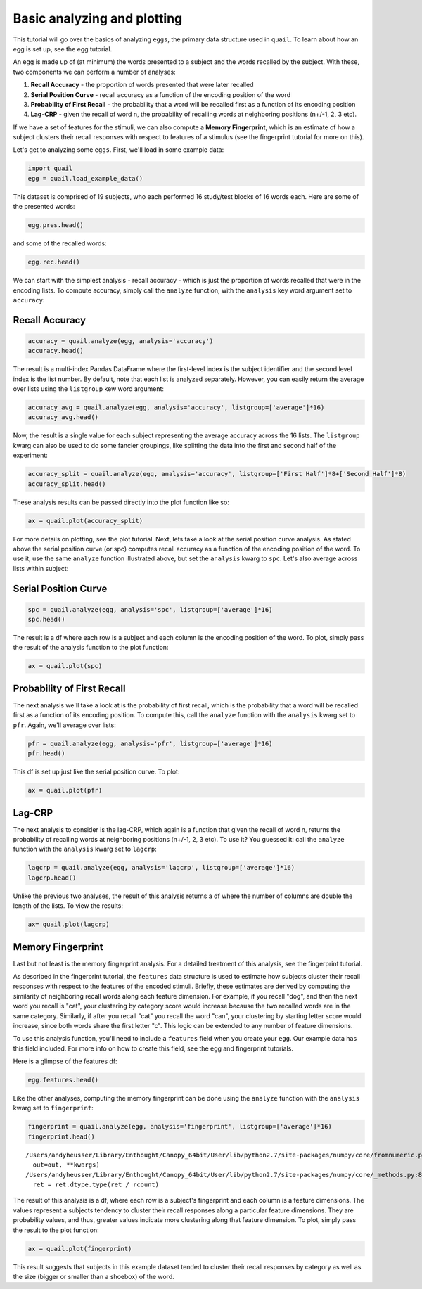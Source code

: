 
Basic analyzing and plotting
============================

This tutorial will go over the basics of analyzing ``eggs``, the primary
data structure used in ``quail``. To learn about how an egg is set up,
see the egg tutorial.

An egg is made up of (at minimum) the words presented to a subject and
the words recalled by the subject. With these, two components we can
perform a number of analyses:

1. **Recall Accuracy** - the proportion of words presented that were
   later recalled
2. **Serial Position Curve** - recall accuracy as a function of the
   encoding position of the word
3. **Probability of First Recall** - the probability that a word will be
   recalled first as a function of its encoding position
4. **Lag-CRP** - given the recall of word n, the probability of
   recalling words at neighboring positions (n+/-1, 2, 3 etc).

If we have a set of features for the stimuli, we can also compute a
**Memory Fingerprint**, which is an estimate of how a subject clusters
their recall responses with respect to features of a stimulus (see the
fingerprint tutorial for more on this).

Let's get to analyzing some ``eggs``. First, we'll load in some example
data:

.. code:: ipython2

    import quail
    egg = quail.load_example_data()

This dataset is comprised of 19 subjects, who each performed 16
study/test blocks of 16 words each. Here are some of the presented
words:

.. code:: ipython2

    egg.pres.head()




.. raw:: html

    <div>
    <table border="1" class="dataframe">
      <thead>
        <tr style="text-align: right;">
          <th></th>
          <th></th>
          <th>0</th>
          <th>1</th>
          <th>2</th>
          <th>3</th>
          <th>4</th>
          <th>5</th>
          <th>6</th>
          <th>7</th>
          <th>8</th>
          <th>9</th>
          <th>10</th>
          <th>11</th>
          <th>12</th>
          <th>13</th>
          <th>14</th>
          <th>15</th>
        </tr>
        <tr>
          <th>Subject</th>
          <th>List</th>
          <th></th>
          <th></th>
          <th></th>
          <th></th>
          <th></th>
          <th></th>
          <th></th>
          <th></th>
          <th></th>
          <th></th>
          <th></th>
          <th></th>
          <th></th>
          <th></th>
          <th></th>
          <th></th>
        </tr>
      </thead>
      <tbody>
        <tr>
          <th rowspan="5" valign="top">0</th>
          <th>0</th>
          <td>HARMONICA</td>
          <td>UKULELE</td>
          <td>COTTONWOOD</td>
          <td>BLENDER</td>
          <td>CUP</td>
          <td>JUMPER</td>
          <td>MIXER</td>
          <td>ROBE</td>
          <td>OAK</td>
          <td>COLANDER</td>
          <td>SPRUCE</td>
          <td>SHIRT</td>
          <td>MARIMBA</td>
          <td>BELT</td>
          <td>BANJO</td>
          <td>EVERGREEN</td>
        </tr>
        <tr>
          <th>1</th>
          <td>LARVA</td>
          <td>WILLOW</td>
          <td>GUITAR</td>
          <td>FINGER</td>
          <td>XYLOPHONE</td>
          <td>POPLAR</td>
          <td>HAND</td>
          <td>SCORPION</td>
          <td>ANKLE</td>
          <td>MONARCH</td>
          <td>EUCALYPTUS</td>
          <td>ASH</td>
          <td>ACCORDION</td>
          <td>BONGOS</td>
          <td>LIP</td>
          <td>WORM</td>
        </tr>
        <tr>
          <th>2</th>
          <td>BARN</td>
          <td>HIPPOPOTAMUS</td>
          <td>KNUCKLE</td>
          <td>DONKEY</td>
          <td>DOG</td>
          <td>KITCHEN</td>
          <td>PETUNIA</td>
          <td>CARNATION</td>
          <td>ROSE</td>
          <td>GAZEBO</td>
          <td>TIGER</td>
          <td>HEART</td>
          <td>ALCOVE</td>
          <td>FACE</td>
          <td>EAR</td>
          <td>TULIP</td>
        </tr>
        <tr>
          <th>3</th>
          <td>CAMISOLE</td>
          <td>FURNACE</td>
          <td>ARTICHOKE</td>
          <td>IRAN</td>
          <td>EGYPT</td>
          <td>CHIMNEY</td>
          <td>CUBA</td>
          <td>POTATO</td>
          <td>LOBBY</td>
          <td>SPINACH</td>
          <td>GARLIC</td>
          <td>GERMANY</td>
          <td>CLOSET</td>
          <td>BLOUSE</td>
          <td>JACKET</td>
          <td>SUIT</td>
        </tr>
        <tr>
          <th>4</th>
          <td>OVEN</td>
          <td>TRUMPET</td>
          <td>MONTREAL</td>
          <td>PARIS</td>
          <td>TUBA</td>
          <td>ARMS</td>
          <td>STOMACH</td>
          <td>PELVIS</td>
          <td>THERMOMETER</td>
          <td>BROILER</td>
          <td>HIP</td>
          <td>ROME</td>
          <td>DALLAS</td>
          <td>MUG</td>
          <td>TAMBOURINE</td>
          <td>PICCOLO</td>
        </tr>
      </tbody>
    </table>
    </div>



and some of the recalled words:

.. code:: ipython2

    egg.rec.head()




.. raw:: html

    <div>
    <table border="1" class="dataframe">
      <thead>
        <tr style="text-align: right;">
          <th></th>
          <th></th>
          <th>0</th>
          <th>1</th>
          <th>2</th>
          <th>3</th>
          <th>4</th>
          <th>5</th>
          <th>6</th>
          <th>7</th>
          <th>8</th>
          <th>9</th>
          <th>10</th>
          <th>11</th>
          <th>12</th>
          <th>13</th>
          <th>14</th>
          <th>15</th>
          <th>16</th>
          <th>17</th>
          <th>18</th>
          <th>19</th>
        </tr>
        <tr>
          <th>Subject</th>
          <th>List</th>
          <th></th>
          <th></th>
          <th></th>
          <th></th>
          <th></th>
          <th></th>
          <th></th>
          <th></th>
          <th></th>
          <th></th>
          <th></th>
          <th></th>
          <th></th>
          <th></th>
          <th></th>
          <th></th>
          <th></th>
          <th></th>
          <th></th>
          <th></th>
        </tr>
      </thead>
      <tbody>
        <tr>
          <th rowspan="5" valign="top">0</th>
          <th>0</th>
          <td>EVERGREEN</td>
          <td>COTTONWOOD</td>
          <td>MARIMBA</td>
          <td>CUP</td>
          <td>MIXER</td>
          <td>BELT</td>
          <td>UKULELE</td>
          <td>HARMONICA</td>
          <td>MIXER</td>
          <td>None</td>
          <td>None</td>
          <td>None</td>
          <td>NaN</td>
          <td>NaN</td>
          <td>NaN</td>
          <td>NaN</td>
          <td>NaN</td>
          <td>NaN</td>
          <td>NaN</td>
          <td>NaN</td>
        </tr>
        <tr>
          <th>1</th>
          <td>XYLOPHONE</td>
          <td>LARVA</td>
          <td>WILLOW</td>
          <td>EUCALYPTUS</td>
          <td>BONGOS</td>
          <td>None</td>
          <td>None</td>
          <td>None</td>
          <td>None</td>
          <td>None</td>
          <td>None</td>
          <td>None</td>
          <td>NaN</td>
          <td>NaN</td>
          <td>NaN</td>
          <td>NaN</td>
          <td>NaN</td>
          <td>NaN</td>
          <td>NaN</td>
          <td>NaN</td>
        </tr>
        <tr>
          <th>2</th>
          <td>BARN</td>
          <td>HIPPOPOTAMUS</td>
          <td>ALCOVE</td>
          <td>TULIP</td>
          <td>ROSE</td>
          <td>CHRYSANTHEMUM</td>
          <td>TIGER</td>
          <td>FACE</td>
          <td>EAR</td>
          <td>HEART</td>
          <td>None</td>
          <td>None</td>
          <td>NaN</td>
          <td>NaN</td>
          <td>NaN</td>
          <td>NaN</td>
          <td>NaN</td>
          <td>NaN</td>
          <td>NaN</td>
          <td>NaN</td>
        </tr>
        <tr>
          <th>3</th>
          <td>BLOUSE</td>
          <td>CAMISOLE</td>
          <td>JACKET</td>
          <td>SUIT</td>
          <td>LOBBY</td>
          <td>KITCHEN</td>
          <td>FURNACE</td>
          <td>EGYPT</td>
          <td>IRAN</td>
          <td>GERMANY</td>
          <td>SPINACH</td>
          <td>POTATO</td>
          <td>NaN</td>
          <td>NaN</td>
          <td>NaN</td>
          <td>NaN</td>
          <td>NaN</td>
          <td>NaN</td>
          <td>NaN</td>
          <td>NaN</td>
        </tr>
        <tr>
          <th>4</th>
          <td>PICCOLO</td>
          <td>MIAMI</td>
          <td>PELVIS</td>
          <td>HIP</td>
          <td>STOMACH</td>
          <td>THERMOMETER</td>
          <td>MONTREAL</td>
          <td>ROME</td>
          <td>PARIS</td>
          <td>None</td>
          <td>None</td>
          <td>None</td>
          <td>NaN</td>
          <td>NaN</td>
          <td>NaN</td>
          <td>NaN</td>
          <td>NaN</td>
          <td>NaN</td>
          <td>NaN</td>
          <td>NaN</td>
        </tr>
      </tbody>
    </table>
    </div>



We can start with the simplest analysis - recall accuracy - which is
just the proportion of words recalled that were in the encoding lists.
To compute accuracy, simply call the ``analyze`` function, with the
``analysis`` key word argument set to ``accuracy``:

Recall Accuracy
---------------

.. code:: ipython2

    accuracy = quail.analyze(egg, analysis='accuracy')
    accuracy.head()




.. raw:: html

    <div>
    <table border="1" class="dataframe">
      <thead>
        <tr style="text-align: right;">
          <th></th>
          <th></th>
          <th>0</th>
        </tr>
        <tr>
          <th>Subject</th>
          <th>List</th>
          <th></th>
        </tr>
      </thead>
      <tbody>
        <tr>
          <th rowspan="5" valign="top">0</th>
          <th>0</th>
          <td>0.533333</td>
        </tr>
        <tr>
          <th>1</th>
          <td>0.333333</td>
        </tr>
        <tr>
          <th>2</th>
          <td>0.600000</td>
        </tr>
        <tr>
          <th>3</th>
          <td>0.733333</td>
        </tr>
        <tr>
          <th>4</th>
          <td>0.533333</td>
        </tr>
      </tbody>
    </table>
    </div>



The result is a multi-index Pandas DataFrame where the first-level index
is the subject identifier and the second level index is the list number.
By default, note that each list is analyzed separately. However, you can
easily return the average over lists using the ``listgroup`` kew word
argument:

.. code:: ipython2

    accuracy_avg = quail.analyze(egg, analysis='accuracy', listgroup=['average']*16)
    accuracy_avg.head()




.. raw:: html

    <div>
    <table border="1" class="dataframe">
      <thead>
        <tr style="text-align: right;">
          <th></th>
          <th></th>
          <th>0</th>
        </tr>
        <tr>
          <th>Subject</th>
          <th>List</th>
          <th></th>
        </tr>
      </thead>
      <tbody>
        <tr>
          <th>0</th>
          <th>average</th>
          <td>0.495833</td>
        </tr>
        <tr>
          <th>1</th>
          <th>average</th>
          <td>0.933333</td>
        </tr>
        <tr>
          <th>2</th>
          <th>average</th>
          <td>0.587500</td>
        </tr>
        <tr>
          <th>3</th>
          <th>average</th>
          <td>0.500000</td>
        </tr>
        <tr>
          <th>4</th>
          <th>average</th>
          <td>0.529167</td>
        </tr>
      </tbody>
    </table>
    </div>



Now, the result is a single value for each subject representing the
average accuracy across the 16 lists. The ``listgroup`` kwarg can also
be used to do some fancier groupings, like splitting the data into the
first and second half of the experiment:

.. code:: ipython2

    accuracy_split = quail.analyze(egg, analysis='accuracy', listgroup=['First Half']*8+['Second Half']*8)
    accuracy_split.head()




.. raw:: html

    <div>
    <table border="1" class="dataframe">
      <thead>
        <tr style="text-align: right;">
          <th></th>
          <th></th>
          <th>0</th>
        </tr>
        <tr>
          <th>Subject</th>
          <th>List</th>
          <th></th>
        </tr>
      </thead>
      <tbody>
        <tr>
          <th rowspan="2" valign="top">0</th>
          <th>Second Half</th>
          <td>0.475000</td>
        </tr>
        <tr>
          <th>First Half</th>
          <td>0.516667</td>
        </tr>
        <tr>
          <th rowspan="2" valign="top">1</th>
          <th>Second Half</th>
          <td>0.950000</td>
        </tr>
        <tr>
          <th>First Half</th>
          <td>0.916667</td>
        </tr>
        <tr>
          <th>2</th>
          <th>Second Half</th>
          <td>0.508333</td>
        </tr>
      </tbody>
    </table>
    </div>



These analysis results can be passed directly into the plot function
like so:

.. code:: ipython2

    ax = quail.plot(accuracy_split)



.. image:: basic_analyze_and_plot_files/basic_analyze_and_plot_14_0.png


For more details on plotting, see the plot tutorial. Next, lets take a
look at the serial position curve analysis. As stated above the serial
position curve (or spc) computes recall accuracy as a function of the
encoding position of the word. To use it, use the same ``analyze``
function illustrated above, but set the ``analysis`` kwarg to ``spc``.
Let's also average across lists within subject:

Serial Position Curve
---------------------

.. code:: ipython2

    spc = quail.analyze(egg, analysis='spc', listgroup=['average']*16)
    spc.head()




.. raw:: html

    <div>
    <table border="1" class="dataframe">
      <thead>
        <tr style="text-align: right;">
          <th></th>
          <th></th>
          <th>0</th>
          <th>1</th>
          <th>2</th>
          <th>3</th>
          <th>4</th>
          <th>5</th>
          <th>6</th>
          <th>7</th>
          <th>8</th>
          <th>9</th>
          <th>10</th>
          <th>11</th>
          <th>12</th>
          <th>13</th>
          <th>14</th>
          <th>15</th>
          <th>16</th>
          <th>17</th>
          <th>18</th>
          <th>19</th>
        </tr>
        <tr>
          <th>Subject</th>
          <th>List</th>
          <th></th>
          <th></th>
          <th></th>
          <th></th>
          <th></th>
          <th></th>
          <th></th>
          <th></th>
          <th></th>
          <th></th>
          <th></th>
          <th></th>
          <th></th>
          <th></th>
          <th></th>
          <th></th>
          <th></th>
          <th></th>
          <th></th>
          <th></th>
        </tr>
      </thead>
      <tbody>
        <tr>
          <th>0</th>
          <th>average</th>
          <td>0.7500</td>
          <td>0.6875</td>
          <td>0.3125</td>
          <td>0.3750</td>
          <td>0.3125</td>
          <td>0.1875</td>
          <td>0.4375</td>
          <td>0.3125</td>
          <td>0.3750</td>
          <td>0.1875</td>
          <td>0.5625</td>
          <td>0.5000</td>
          <td>0.5625</td>
          <td>0.5625</td>
          <td>0.5000</td>
          <td>0.8125</td>
          <td>0.0</td>
          <td>0.0</td>
          <td>0.0</td>
          <td>0.0</td>
        </tr>
        <tr>
          <th>1</th>
          <th>average</th>
          <td>0.8125</td>
          <td>0.9375</td>
          <td>0.8750</td>
          <td>0.9375</td>
          <td>0.8125</td>
          <td>0.9375</td>
          <td>1.0000</td>
          <td>0.6875</td>
          <td>0.9375</td>
          <td>0.8125</td>
          <td>0.6875</td>
          <td>0.8125</td>
          <td>0.9375</td>
          <td>0.9375</td>
          <td>0.9375</td>
          <td>0.9375</td>
          <td>0.0</td>
          <td>0.0</td>
          <td>0.0</td>
          <td>0.0</td>
        </tr>
        <tr>
          <th>2</th>
          <th>average</th>
          <td>0.8125</td>
          <td>0.6875</td>
          <td>0.5000</td>
          <td>0.6875</td>
          <td>0.5000</td>
          <td>0.5000</td>
          <td>0.4375</td>
          <td>0.5000</td>
          <td>0.5625</td>
          <td>0.5000</td>
          <td>0.4375</td>
          <td>0.5000</td>
          <td>0.5625</td>
          <td>0.3125</td>
          <td>0.5625</td>
          <td>0.7500</td>
          <td>0.0</td>
          <td>0.0</td>
          <td>0.0</td>
          <td>0.0</td>
        </tr>
        <tr>
          <th>3</th>
          <th>average</th>
          <td>0.6250</td>
          <td>0.4375</td>
          <td>0.4375</td>
          <td>0.3125</td>
          <td>0.4375</td>
          <td>0.3750</td>
          <td>0.2500</td>
          <td>0.3125</td>
          <td>0.2500</td>
          <td>0.5625</td>
          <td>0.5625</td>
          <td>0.3125</td>
          <td>0.3750</td>
          <td>0.6875</td>
          <td>0.8125</td>
          <td>0.7500</td>
          <td>0.0</td>
          <td>0.0</td>
          <td>0.0</td>
          <td>0.0</td>
        </tr>
        <tr>
          <th>4</th>
          <th>average</th>
          <td>0.9375</td>
          <td>0.6250</td>
          <td>0.6875</td>
          <td>0.6250</td>
          <td>0.3750</td>
          <td>0.3125</td>
          <td>0.3750</td>
          <td>0.5000</td>
          <td>0.2500</td>
          <td>0.3750</td>
          <td>0.3125</td>
          <td>0.3750</td>
          <td>0.5000</td>
          <td>0.4375</td>
          <td>0.4375</td>
          <td>0.8125</td>
          <td>0.0</td>
          <td>0.0</td>
          <td>0.0</td>
          <td>0.0</td>
        </tr>
      </tbody>
    </table>
    </div>



The result is a df where each row is a subject and each column is the
encoding position of the word. To plot, simply pass the result of the
analysis function to the plot function:

.. code:: ipython2

    ax = quail.plot(spc)



.. image:: basic_analyze_and_plot_files/basic_analyze_and_plot_19_0.png


Probability of First Recall
---------------------------

The next analysis we'll take a look at is the probability of first
recall, which is the probability that a word will be recalled first as a
function of its encoding position. To compute this, call the ``analyze``
function with the ``analysis`` kwarg set to ``pfr``. Again, we'll
average over lists:

.. code:: ipython2

    pfr = quail.analyze(egg, analysis='pfr', listgroup=['average']*16)
    pfr.head()




.. raw:: html

    <div>
    <table border="1" class="dataframe">
      <thead>
        <tr style="text-align: right;">
          <th></th>
          <th></th>
          <th>0</th>
          <th>1</th>
          <th>2</th>
          <th>3</th>
          <th>4</th>
          <th>5</th>
          <th>6</th>
          <th>7</th>
          <th>8</th>
          <th>9</th>
          <th>10</th>
          <th>11</th>
          <th>12</th>
          <th>13</th>
          <th>14</th>
          <th>15</th>
          <th>16</th>
          <th>17</th>
          <th>18</th>
          <th>19</th>
        </tr>
        <tr>
          <th>Subject</th>
          <th>List</th>
          <th></th>
          <th></th>
          <th></th>
          <th></th>
          <th></th>
          <th></th>
          <th></th>
          <th></th>
          <th></th>
          <th></th>
          <th></th>
          <th></th>
          <th></th>
          <th></th>
          <th></th>
          <th></th>
          <th></th>
          <th></th>
          <th></th>
          <th></th>
        </tr>
      </thead>
      <tbody>
        <tr>
          <th>0</th>
          <th>average</th>
          <td>0.2500</td>
          <td>0.0</td>
          <td>0.0000</td>
          <td>0.0625</td>
          <td>0.0625</td>
          <td>0.0</td>
          <td>0.0</td>
          <td>0.0</td>
          <td>0.0000</td>
          <td>0.0625</td>
          <td>0.0625</td>
          <td>0.0625</td>
          <td>0.0625</td>
          <td>0.0625</td>
          <td>0.1875</td>
          <td>0.1250</td>
          <td>0.0</td>
          <td>0.0</td>
          <td>0.0</td>
          <td>0.0</td>
        </tr>
        <tr>
          <th>1</th>
          <th>average</th>
          <td>0.0000</td>
          <td>0.0</td>
          <td>0.0000</td>
          <td>0.0000</td>
          <td>0.1250</td>
          <td>0.0</td>
          <td>0.0</td>
          <td>0.0</td>
          <td>0.0000</td>
          <td>0.0625</td>
          <td>0.0000</td>
          <td>0.0000</td>
          <td>0.0625</td>
          <td>0.1250</td>
          <td>0.1875</td>
          <td>0.4375</td>
          <td>0.0</td>
          <td>0.0</td>
          <td>0.0</td>
          <td>0.0</td>
        </tr>
        <tr>
          <th>2</th>
          <th>average</th>
          <td>0.2500</td>
          <td>0.0</td>
          <td>0.1250</td>
          <td>0.0000</td>
          <td>0.0000</td>
          <td>0.0</td>
          <td>0.0</td>
          <td>0.0</td>
          <td>0.0625</td>
          <td>0.0000</td>
          <td>0.0000</td>
          <td>0.0000</td>
          <td>0.0000</td>
          <td>0.0625</td>
          <td>0.0000</td>
          <td>0.5000</td>
          <td>0.0</td>
          <td>0.0</td>
          <td>0.0</td>
          <td>0.0</td>
        </tr>
        <tr>
          <th>3</th>
          <th>average</th>
          <td>0.1875</td>
          <td>0.0</td>
          <td>0.0625</td>
          <td>0.0000</td>
          <td>0.0000</td>
          <td>0.0</td>
          <td>0.0</td>
          <td>0.0</td>
          <td>0.0000</td>
          <td>0.0000</td>
          <td>0.0000</td>
          <td>0.0000</td>
          <td>0.0625</td>
          <td>0.1875</td>
          <td>0.1875</td>
          <td>0.1875</td>
          <td>0.0</td>
          <td>0.0</td>
          <td>0.0</td>
          <td>0.0</td>
        </tr>
        <tr>
          <th>4</th>
          <th>average</th>
          <td>0.4375</td>
          <td>0.0</td>
          <td>0.0000</td>
          <td>0.0000</td>
          <td>0.0000</td>
          <td>0.0</td>
          <td>0.0</td>
          <td>0.0</td>
          <td>0.0000</td>
          <td>0.0625</td>
          <td>0.0000</td>
          <td>0.0000</td>
          <td>0.0000</td>
          <td>0.0625</td>
          <td>0.1875</td>
          <td>0.1875</td>
          <td>0.0</td>
          <td>0.0</td>
          <td>0.0</td>
          <td>0.0</td>
        </tr>
      </tbody>
    </table>
    </div>



This df is set up just like the serial position curve. To plot:

.. code:: ipython2

    ax = quail.plot(pfr)



.. image:: basic_analyze_and_plot_files/basic_analyze_and_plot_23_0.png


Lag-CRP
-------

The next analysis to consider is the lag-CRP, which again is a function
that given the recall of word n, returns the probability of recalling
words at neighboring positions (n+/-1, 2, 3 etc). To use it? You guessed
it: call the ``analyze`` function with the ``analysis`` kwarg set to
``lagcrp``:

.. code:: ipython2

    lagcrp = quail.analyze(egg, analysis='lagcrp', listgroup=['average']*16)
    lagcrp.head()




.. raw:: html

    <div>
    <table border="1" class="dataframe">
      <thead>
        <tr style="text-align: right;">
          <th></th>
          <th></th>
          <th>-15</th>
          <th>-14</th>
          <th>-13</th>
          <th>-12</th>
          <th>-11</th>
          <th>-10</th>
          <th>-9</th>
          <th>-8</th>
          <th>-7</th>
          <th>-6</th>
          <th>...</th>
          <th>6</th>
          <th>7</th>
          <th>8</th>
          <th>9</th>
          <th>10</th>
          <th>11</th>
          <th>12</th>
          <th>13</th>
          <th>14</th>
          <th>15</th>
        </tr>
        <tr>
          <th>Subject</th>
          <th>List</th>
          <th></th>
          <th></th>
          <th></th>
          <th></th>
          <th></th>
          <th></th>
          <th></th>
          <th></th>
          <th></th>
          <th></th>
          <th></th>
          <th></th>
          <th></th>
          <th></th>
          <th></th>
          <th></th>
          <th></th>
          <th></th>
          <th></th>
          <th></th>
          <th></th>
        </tr>
      </thead>
      <tbody>
        <tr>
          <th>0</th>
          <th>average</th>
          <td>0.000</td>
          <td>0.00000</td>
          <td>0.135417</td>
          <td>0.041667</td>
          <td>0.062500</td>
          <td>0.028125</td>
          <td>0.062500</td>
          <td>0.097917</td>
          <td>0.056250</td>
          <td>0.010417</td>
          <td>...</td>
          <td>0.031250</td>
          <td>0.012500</td>
          <td>0.067708</td>
          <td>0.135417</td>
          <td>0.046875</td>
          <td>0.156250</td>
          <td>0.062500</td>
          <td>0.00000</td>
          <td>0.0625</td>
          <td>0.0</td>
        </tr>
        <tr>
          <th>1</th>
          <th>average</th>
          <td>0.000</td>
          <td>0.18750</td>
          <td>0.125000</td>
          <td>0.057292</td>
          <td>0.088542</td>
          <td>0.072917</td>
          <td>0.094792</td>
          <td>0.125000</td>
          <td>0.104315</td>
          <td>0.072470</td>
          <td>...</td>
          <td>0.075000</td>
          <td>0.080208</td>
          <td>0.119792</td>
          <td>0.083333</td>
          <td>0.135417</td>
          <td>0.145833</td>
          <td>0.031250</td>
          <td>0.06250</td>
          <td>0.0625</td>
          <td>0.0</td>
        </tr>
        <tr>
          <th>2</th>
          <th>average</th>
          <td>0.125</td>
          <td>0.03125</td>
          <td>0.125000</td>
          <td>0.031250</td>
          <td>0.031250</td>
          <td>0.041667</td>
          <td>0.052083</td>
          <td>0.083333</td>
          <td>0.075000</td>
          <td>0.050595</td>
          <td>...</td>
          <td>0.099554</td>
          <td>0.080208</td>
          <td>0.033333</td>
          <td>0.036458</td>
          <td>0.015625</td>
          <td>0.057292</td>
          <td>0.083333</td>
          <td>0.03125</td>
          <td>0.0625</td>
          <td>0.0</td>
        </tr>
        <tr>
          <th>3</th>
          <th>average</th>
          <td>0.000</td>
          <td>0.03125</td>
          <td>0.062500</td>
          <td>0.052083</td>
          <td>0.057292</td>
          <td>0.048958</td>
          <td>0.010417</td>
          <td>0.036458</td>
          <td>0.080208</td>
          <td>0.000000</td>
          <td>...</td>
          <td>0.107887</td>
          <td>0.000000</td>
          <td>0.093750</td>
          <td>0.125000</td>
          <td>0.093750</td>
          <td>0.000000</td>
          <td>0.031250</td>
          <td>0.00000</td>
          <td>0.0625</td>
          <td>0.0</td>
        </tr>
        <tr>
          <th>4</th>
          <th>average</th>
          <td>0.000</td>
          <td>0.21875</td>
          <td>0.125000</td>
          <td>0.041667</td>
          <td>0.098958</td>
          <td>0.052083</td>
          <td>0.020833</td>
          <td>0.036458</td>
          <td>0.015625</td>
          <td>0.046875</td>
          <td>...</td>
          <td>0.054167</td>
          <td>0.052083</td>
          <td>0.000000</td>
          <td>0.046875</td>
          <td>0.062500</td>
          <td>0.062500</td>
          <td>0.114583</td>
          <td>0.00000</td>
          <td>0.1875</td>
          <td>0.0</td>
        </tr>
      </tbody>
    </table>
    <p>5 rows × 31 columns</p>
    </div>



Unlike the previous two analyses, the result of this analysis returns a
df where the number of columns are double the length of the lists. To
view the results:

.. code:: ipython2

    ax= quail.plot(lagcrp)



.. image:: basic_analyze_and_plot_files/basic_analyze_and_plot_27_0.png


Memory Fingerprint
------------------

Last but not least is the memory fingerprint analysis. For a detailed
treatment of this analysis, see the fingerprint tutorial.

As described in the fingerprint tutorial, the ``features`` data
structure is used to estimate how subjects cluster their recall
responses with respect to the features of the encoded stimuli. Briefly,
these estimates are derived by computing the similarity of neighboring
recall words along each feature dimension. For example, if you recall
"dog", and then the next word you recall is "cat", your clustering by
category score would increase because the two recalled words are in the
same category. Similarly, if after you recall "cat" you recall the word
"can", your clustering by starting letter score would increase, since
both words share the first letter "c". This logic can be extended to any
number of feature dimensions.

To use this analysis function, you'll need to include a ``features``
field when you create your ``egg``. Our example data has this field
included. For more info on how to create this field, see the egg and
fingerprint tutorials.

Here is a glimpse of the features df:

.. code:: ipython2

    egg.features.head()




.. raw:: html

    <div>
    <table border="1" class="dataframe">
      <thead>
        <tr style="text-align: right;">
          <th></th>
          <th></th>
          <th>0</th>
          <th>1</th>
          <th>2</th>
          <th>3</th>
          <th>4</th>
          <th>5</th>
          <th>6</th>
          <th>7</th>
          <th>8</th>
          <th>9</th>
          <th>10</th>
          <th>11</th>
          <th>12</th>
          <th>13</th>
          <th>14</th>
          <th>15</th>
        </tr>
        <tr>
          <th>Subject</th>
          <th>List</th>
          <th></th>
          <th></th>
          <th></th>
          <th></th>
          <th></th>
          <th></th>
          <th></th>
          <th></th>
          <th></th>
          <th></th>
          <th></th>
          <th></th>
          <th></th>
          <th></th>
          <th></th>
          <th></th>
        </tr>
      </thead>
      <tbody>
        <tr>
          <th rowspan="5" valign="top">0</th>
          <th>0</th>
          <td>{u'category': u'INSTRUMENTS', u'color': [76, 1...</td>
          <td>{u'category': u'INSTRUMENTS', u'color': [236, ...</td>
          <td>{u'category': u'TREES', u'color': [177, 159, 1...</td>
          <td>{u'category': u'KITCHEN-RELATED', u'color': [1...</td>
          <td>{u'category': u'KITCHEN-RELATED', u'color': [5...</td>
          <td>{u'category': u'CLOTHING', u'color': [173, 175...</td>
          <td>{u'category': u'KITCHEN-RELATED', u'color': [1...</td>
          <td>{u'category': u'CLOTHING', u'color': [164, 251...</td>
          <td>{u'category': u'TREES', u'color': [41, 54, 36]...</td>
          <td>{u'category': u'KITCHEN-RELATED', u'color': [2...</td>
          <td>{u'category': u'TREES', u'color': [240, 4, 31]...</td>
          <td>{u'category': u'CLOTHING', u'color': [224, 224...</td>
          <td>{u'category': u'INSTRUMENTS', u'color': [25, 6...</td>
          <td>{u'category': u'CLOTHING', u'color': [241, 165...</td>
          <td>{u'category': u'INSTRUMENTS', u'color': [115, ...</td>
          <td>{u'category': u'TREES', u'color': [75, 128, 15...</td>
        </tr>
        <tr>
          <th>1</th>
          <td>{u'category': u'INSECTS', u'color': [4, 235, 2...</td>
          <td>{u'category': u'TREES', u'color': [228, 126, 9...</td>
          <td>{u'category': u'INSTRUMENTS', u'color': [220, ...</td>
          <td>{u'category': u'BODY PARTS', u'color': [54, 23...</td>
          <td>{u'category': u'INSTRUMENTS', u'color': [251, ...</td>
          <td>{u'category': u'TREES', u'color': [169, 107, 5...</td>
          <td>{u'category': u'BODY PARTS', u'color': [189, 2...</td>
          <td>{u'category': u'INSECTS', u'color': [132, 113,...</td>
          <td>{u'category': u'BODY PARTS', u'color': [231, 1...</td>
          <td>{u'category': u'INSECTS', u'color': [189, 191,...</td>
          <td>{u'category': u'TREES', u'color': [162, 214, 1...</td>
          <td>{u'category': u'TREES', u'color': [190, 18, 19...</td>
          <td>{u'category': u'INSTRUMENTS', u'color': [231, ...</td>
          <td>{u'category': u'INSTRUMENTS', u'color': [219, ...</td>
          <td>{u'category': u'BODY PARTS', u'color': [193, 8...</td>
          <td>{u'category': u'INSECTS', u'color': [169, 134,...</td>
        </tr>
        <tr>
          <th>2</th>
          <td>{u'category': u'BUILDING RELATED', u'color': [...</td>
          <td>{u'category': u'MAMMALS', u'color': [236, 1, 3...</td>
          <td>{u'category': u'BODY PARTS', u'color': [10, 22...</td>
          <td>{u'category': u'MAMMALS', u'color': [38, 159, ...</td>
          <td>{u'category': u'MAMMALS', u'color': [163, 32, ...</td>
          <td>{u'category': u'BUILDING RELATED', u'color': [...</td>
          <td>{u'category': u'FLOWERS', u'color': [119, 83, ...</td>
          <td>{u'category': u'FLOWERS', u'color': [223, 233,...</td>
          <td>{u'category': u'FLOWERS', u'color': [183, 214,...</td>
          <td>{u'category': u'BUILDING RELATED', u'color': [...</td>
          <td>{u'category': u'MAMMALS', u'color': [151, 249,...</td>
          <td>{u'category': u'BODY PARTS', u'color': [209, 1...</td>
          <td>{u'category': u'BUILDING RELATED', u'color': [...</td>
          <td>{u'category': u'BODY PARTS', u'color': [161, 2...</td>
          <td>{u'category': u'BODY PARTS', u'color': [104, 2...</td>
          <td>{u'category': u'FLOWERS', u'color': [237, 26, ...</td>
        </tr>
        <tr>
          <th>3</th>
          <td>{u'category': u'CLOTHING', u'color': [69, 48, ...</td>
          <td>{u'category': u'BUILDING RELATED', u'color': [...</td>
          <td>{u'category': u'VEGETABLES', u'color': [246, 1...</td>
          <td>{u'category': u'COUNTRIES', u'color': [212, 17...</td>
          <td>{u'category': u'COUNTRIES', u'color': [12, 17,...</td>
          <td>{u'category': u'BUILDING RELATED', u'color': [...</td>
          <td>{u'category': u'COUNTRIES', u'color': [141, 17...</td>
          <td>{u'category': u'VEGETABLES', u'color': [16, 16...</td>
          <td>{u'category': u'BUILDING RELATED', u'color': [...</td>
          <td>{u'category': u'VEGETABLES', u'color': [235, 1...</td>
          <td>{u'category': u'VEGETABLES', u'color': [67, 46...</td>
          <td>{u'category': u'COUNTRIES', u'color': [250, 10...</td>
          <td>{u'category': u'BUILDING RELATED', u'color': [...</td>
          <td>{u'category': u'CLOTHING', u'color': [80, 195,...</td>
          <td>{u'category': u'CLOTHING', u'color': [176, 187...</td>
          <td>{u'category': u'CLOTHING', u'color': [137, 93,...</td>
        </tr>
        <tr>
          <th>4</th>
          <td>{u'category': u'KITCHEN-RELATED', u'color': [1...</td>
          <td>{u'category': u'INSTRUMENTS', u'color': [160, ...</td>
          <td>{u'category': u'CITIES', u'color': [226, 253, ...</td>
          <td>{u'category': u'CITIES', u'color': [56, 22, 15...</td>
          <td>{u'category': u'INSTRUMENTS', u'color': [145, ...</td>
          <td>{u'category': u'BODY PARTS', u'color': [116, 1...</td>
          <td>{u'category': u'BODY PARTS', u'color': [206, 1...</td>
          <td>{u'category': u'BODY PARTS', u'color': [116, 1...</td>
          <td>{u'category': u'KITCHEN-RELATED', u'color': [1...</td>
          <td>{u'category': u'KITCHEN-RELATED', u'color': [1...</td>
          <td>{u'category': u'BODY PARTS', u'color': [16, 23...</td>
          <td>{u'category': u'CITIES', u'color': [144, 96, 2...</td>
          <td>{u'category': u'CITIES', u'color': [198, 225, ...</td>
          <td>{u'category': u'KITCHEN-RELATED', u'color': [1...</td>
          <td>{u'category': u'INSTRUMENTS', u'color': [144, ...</td>
          <td>{u'category': u'INSTRUMENTS', u'color': [45, 7...</td>
        </tr>
      </tbody>
    </table>
    </div>



Like the other analyses, computing the memory fingerprint can be done
using the ``analyze`` function with the ``analysis`` kwarg set to
``fingerprint``:

.. code:: ipython2

    fingerprint = quail.analyze(egg, analysis='fingerprint', listgroup=['average']*16)
    fingerprint.head()


.. parsed-literal::

    /Users/andyheusser/Library/Enthought/Canopy_64bit/User/lib/python2.7/site-packages/numpy/core/fromnumeric.py:2889: RuntimeWarning: Mean of empty slice.
      out=out, **kwargs)
    /Users/andyheusser/Library/Enthought/Canopy_64bit/User/lib/python2.7/site-packages/numpy/core/_methods.py:80: RuntimeWarning: invalid value encountered in double_scalars
      ret = ret.dtype.type(ret / rcount)




.. raw:: html

    <div>
    <table border="1" class="dataframe">
      <thead>
        <tr style="text-align: right;">
          <th></th>
          <th></th>
          <th>category</th>
          <th>color</th>
          <th>location</th>
          <th>firstLetter</th>
          <th>wordLength</th>
          <th>size</th>
        </tr>
        <tr>
          <th>Subject</th>
          <th>List</th>
          <th></th>
          <th></th>
          <th></th>
          <th></th>
          <th></th>
          <th></th>
        </tr>
      </thead>
      <tbody>
        <tr>
          <th>0</th>
          <th>average</th>
          <td>0.632417</td>
          <td>0.483138</td>
          <td>0.502924</td>
          <td>0.506006</td>
          <td>0.514513</td>
          <td>0.596458</td>
        </tr>
        <tr>
          <th>1</th>
          <th>average</th>
          <td>0.778671</td>
          <td>0.502356</td>
          <td>0.507287</td>
          <td>0.509048</td>
          <td>0.490684</td>
          <td>0.677017</td>
        </tr>
        <tr>
          <th>2</th>
          <th>average</th>
          <td>0.638698</td>
          <td>0.484930</td>
          <td>0.500614</td>
          <td>0.505704</td>
          <td>0.448253</td>
          <td>0.636060</td>
        </tr>
        <tr>
          <th>3</th>
          <th>average</th>
          <td>0.596828</td>
          <td>0.508649</td>
          <td>0.543621</td>
          <td>0.487804</td>
          <td>0.486110</td>
          <td>0.565875</td>
        </tr>
        <tr>
          <th>4</th>
          <th>average</th>
          <td>0.565906</td>
          <td>0.507093</td>
          <td>0.496227</td>
          <td>0.510562</td>
          <td>0.511061</td>
          <td>0.573317</td>
        </tr>
      </tbody>
    </table>
    </div>



The result of this analysis is a df, where each row is a subject's
fingerprint and each column is a feature dimensions. The values
represent a subjects tendency to cluster their recall responses along a
particular feature dimensions. They are probability values, and thus,
greater values indicate more clustering along that feature dimension. To
plot, simply pass the result to the plot function:

.. code:: ipython2

    ax = quail.plot(fingerprint)



.. image:: basic_analyze_and_plot_files/basic_analyze_and_plot_33_0.png


This result suggests that subjects in this example dataset tended to
cluster their recall responses by category as well as the size (bigger
or smaller than a shoebox) of the word.
